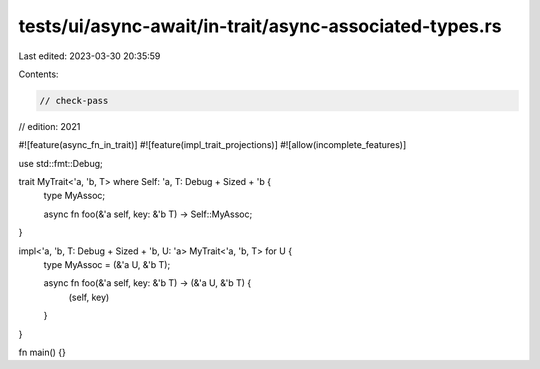 tests/ui/async-await/in-trait/async-associated-types.rs
=======================================================

Last edited: 2023-03-30 20:35:59

Contents:

.. code-block:: rs

    // check-pass
// edition: 2021

#![feature(async_fn_in_trait)]
#![feature(impl_trait_projections)]
#![allow(incomplete_features)]

use std::fmt::Debug;

trait MyTrait<'a, 'b, T> where Self: 'a, T: Debug + Sized + 'b {
    type MyAssoc;

    async fn foo(&'a self, key: &'b T) -> Self::MyAssoc;
}

impl<'a, 'b, T: Debug + Sized + 'b, U: 'a> MyTrait<'a, 'b, T> for U {
    type MyAssoc = (&'a U, &'b T);

    async fn foo(&'a self, key: &'b T) -> (&'a U, &'b T) {
        (self, key)
    }
}

fn main() {}


